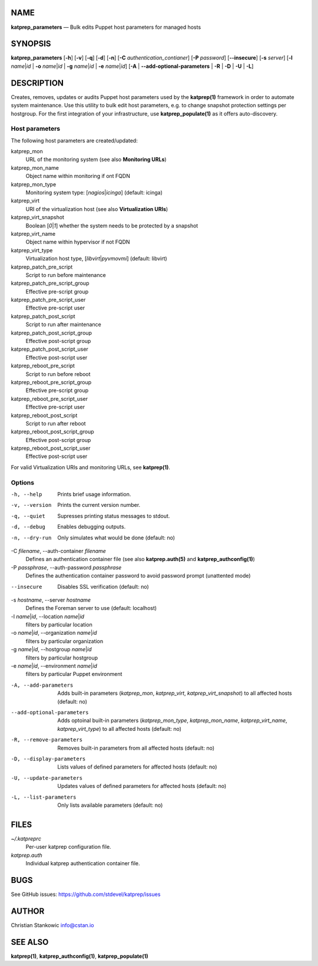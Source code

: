 NAME
====

**katprep_parameters** — Bulk edits Puppet host parameters for managed
hosts

SYNOPSIS
========

| **katprep_parameters** [**-h**] [**-v**] [**-q**] [**-d**] [**-n**]
  [**-C** *authentication_contianer*] [**-P** *password*]
  [**--insecure**] [**-s** *server*] [**-l** *name*\ \|\ *id* \| **-o**
  *name*\ \|\ *id* \| **-g** *name*\ \|\ *id* \| **-e**
  *name*\ \|\ *id*] [**-A** \| **--add-optional-parameters** \| **-R** \|
  **-D** \| **-U** \| **-L**]

DESCRIPTION
===========

Creates, removes, updates or audits Puppet host parameters used by the
**katprep(1)** framework in order to automate system maintenance. Use
this utility to bulk edit host parameters, e.g. to change snapshot
protection settings per hostgroup. For the first integration of your
infrastructure, use **katprep_populate(1)** as it offers auto-discovery.

Host parameters
---------------

The following host parameters are created/updated:

katprep_mon
   URL of the monitoring system (see also **Monitoring URLs**)

katprep_mon_name
   Object name within monitoring if ont FQDN

katprep_mon_type
   Monitoring system type: [*nagios*\ \|\ *icinga*] (default: icinga)

katprep_virt
   URI of the virtualization host (see also **Virtualization URIs**)

katprep_virt_snapshot
   Boolean [*0*\ \|\ *1*] whether the system needs to be protected by a
   snapshot

katprep_virt_name
   Object name within hypervisor if not FQDN

katprep_virt_type
   Virtualization host type, [*libvirt*\ \|\ *pyvmovmi*] (default:
   libvirt)

katprep_patch_pre_script
   Script to run before maintenance

katprep_patch_pre_script_group
   Effective pre-script group

katprep_patch_pre_script_user
   Effective pre-script user

katprep_patch_post_script
   Script to run after maintenance

katprep_patch_post_script_group
   Effective post-script group

katprep_patch_post_script_user
   Effective post-script user

katprep_reboot_pre_script
   Script to run before reboot

katprep_reboot_pre_script_group
   Effective pre-script group

katprep_reboot_pre_script_user
   Effective pre-script user

katprep_reboot_post_script
   Script to run after reboot

katprep_reboot_post_script_group
   Effective post-script group

katprep_reboot_post_script_user
   Effective post-script user

For valid Virtualization URIs and monitoring URLs, see **katprep(1)**.

Options
-------

-h, --help
   Prints brief usage information.

-v, --version
   Prints the current version number.

-q, --quiet
   Supresses printing status messages to stdout.

-d, --debug
   Enables debugging outputs.

-n, --dry-run
   Only simulates what would be done (default: no)

-C *filename*, --auth-container *filename*
   Defines an authentication container file (see also
   **katprep.auth(5)** and **katprep_authconfig(1)**)

-P *passphrase*, --auth-password *passphrase*
   Defines the authentication container password to avoid password
   prompt (unattented mode)

--insecure
   Disables SSL verification (default: no)

-s *hostname*, --server *hostname*
   Defines the Foreman server to use (default: localhost)

-l *name*\ \|\ *id*, --location *name*\ \|\ *id*
   filters by particular location

-o *name*\ \|\ *id*, --organization *name*\ \|\ *id*
   filters by particular organization

-g *name*\ \|\ *id*, --hostgroup *name*\ \|\ *id*
   filters by particular hostgroup

-e *name*\ \|\ *id*, --environment *name*\ \|\ *id*
   filters by particular Puppet environment

-A, --add-parameters
   Adds built-in parameters (*katprep_mon*, *katprep_virt*,
   *katprep_virt_snapshot*) to all affected hosts (default: no)

--add-optional-parameters
   Adds optoinal built-in parameters (*katprep_mon_type*,
   *katprep_mon_name*, *katprep_virt_name*, *katprep_virt_type*) to all
   affected hosts (default: no)

-R, --remove-parameters
   Removes built-in parameters from all affected hosts (default: no)

-D, --display-parameters
   Lists values of defined parameters for affected hosts (default: no)

-U, --update-parameters
   Updates values of defined parameters for affected hosts (default: no)
-L, --list-parameters
   Only lists available parameters (default: no)

FILES
=====

*~/.katpreprc*
   Per-user katprep configuration file.

*katprep.auth*
   Individual katprep authentication container file.

BUGS
====

See GitHub issues: https://github.com/stdevel/katprep/issues

AUTHOR
======

Christian Stankowic info@cstan.io

SEE ALSO
========

**katprep(1)**, **katprep_authconfig(1)**, **katprep_populate(1)**
